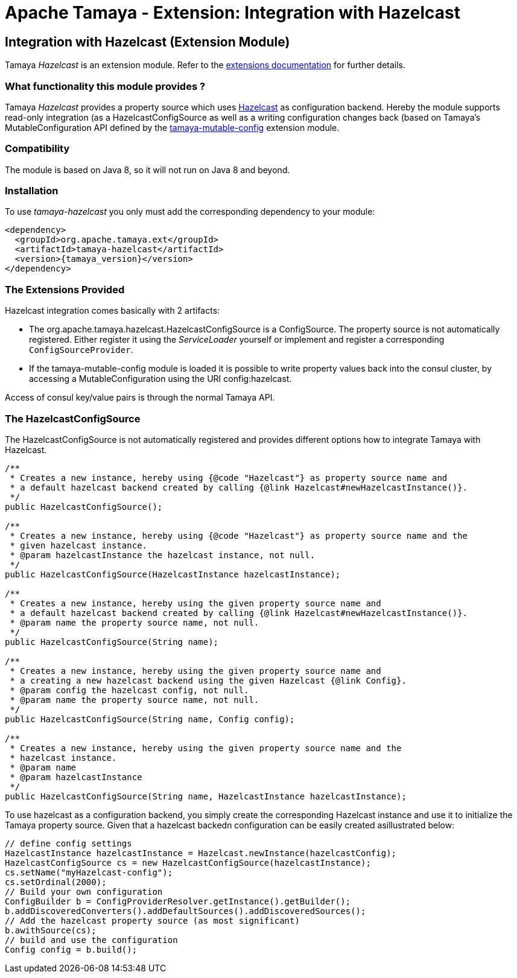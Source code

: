:jbake-type: page
:jbake-status: published

= Apache Tamaya - Extension: Integration with Hazelcast

toc::[]


[[Consul]]
== Integration with Hazelcast (Extension Module)

Tamaya _Hazelcast_ is an extension module. Refer to the link:../extensions.html[extensions documentation] for further details.


=== What functionality this module provides ?

Tamaya _Hazelcast_ provides a property source which uses
link:http://www.hazelcast.org[Hazelcast] as configuration backend. Hereby the
module supports read-only integration (as a +HazelcastConfigSource+ as well
as a writing configuration changes back (based on Tamaya's +MutableConfiguration+ API
defined by the link:mod_mutable_config.html[tamaya-mutable-config] extension module.


=== Compatibility

The module is based on Java 8, so it will not run on Java 8 and beyond.


=== Installation

To use _tamaya-hazelcast_ you only must add the corresponding dependency to your module:

[source, xml]
-----------------------------------------------
<dependency>
  <groupId>org.apache.tamaya.ext</groupId>
  <artifactId>tamaya-hazelcast</artifactId>
  <version>{tamaya_version}</version>
</dependency>
-----------------------------------------------


=== The Extensions Provided

Hazelcast integration comes basically with 2 artifacts:

* The +org.apache.tamaya.hazelcast.HazelcastConfigSource+ is a +ConfigSource+. The property source is not automatically
  registered. Either register it using the _ServiceLoader_ yourself or implement
  and register a corresponding `ConfigSourceProvider`.
* If the +tamaya-mutable-config+ module is loaded it is possible to write property values back into the consul cluster,
  by accessing a +MutableConfiguration+ using the URI +config:hazelcast+.

Access of consul key/value pairs is through the normal Tamaya API.


=== The HazelcastConfigSource

The +HazelcastConfigSource+ is not automatically registered and provides different options how to integrate
Tamaya with Hazelcast.

[source, java]
-----------------------------------------------
/**
 * Creates a new instance, hereby using {@code "Hazelcast"} as property source name and
 * a default hazelcast backend created by calling {@link Hazelcast#newHazelcastInstance()}.
 */
public HazelcastConfigSource();

/**
 * Creates a new instance, hereby using {@code "Hazelcast"} as property source name and the
 * given hazelcast instance.
 * @param hazelcastInstance the hazelcast instance, not null.
 */
public HazelcastConfigSource(HazelcastInstance hazelcastInstance);

/**
 * Creates a new instance, hereby using the given property source name and
 * a default hazelcast backend created by calling {@link Hazelcast#newHazelcastInstance()}.
 * @param name the property source name, not null.
 */
public HazelcastConfigSource(String name);

/**
 * Creates a new instance, hereby using the given property source name and
 * a creating a new hazelcast backend using the given Hazelcast {@link Config}.
 * @param config the hazelcast config, not null.
 * @param name the property source name, not null.
 */
public HazelcastConfigSource(String name, Config config);

/**
 * Creates a new instance, hereby using the given property source name and the
 * hazelcast instance.
 * @param name
 * @param hazelcastInstance
 */
public HazelcastConfigSource(String name, HazelcastInstance hazelcastInstance);
-----------------------------------------------

To use hazelcast as a configuration backend, you simply create the corresponding Hazelcast instance
and use it to initialize the Tamaya property source. Given that a hazelcast backedn configuration
can be easily created asillustrated below:

[source, java]
-----------------------------------------------
// define config settings
HazelcastInstance hazelcastInstance = Hazelcast.newInstance(hazelcastConfig);
HazelcastConfigSource cs = new HazelcastConfigSource(hazelcastInstance);
cs.setName("myHazelcast-config");
cs.setOrdinal(2000);
// Build your own configuration
ConfigBuilder b = ConfigProviderResolver.getInstance().getBuilder();
b.addDiscoveredConverters().addDefaultSources().addDiscoveredSources();
// Add the hazelcast property source (as most significant)
b.awithSource(cs);
// build and use the configuration
Config config = b.build();
-----------------------------------------------
